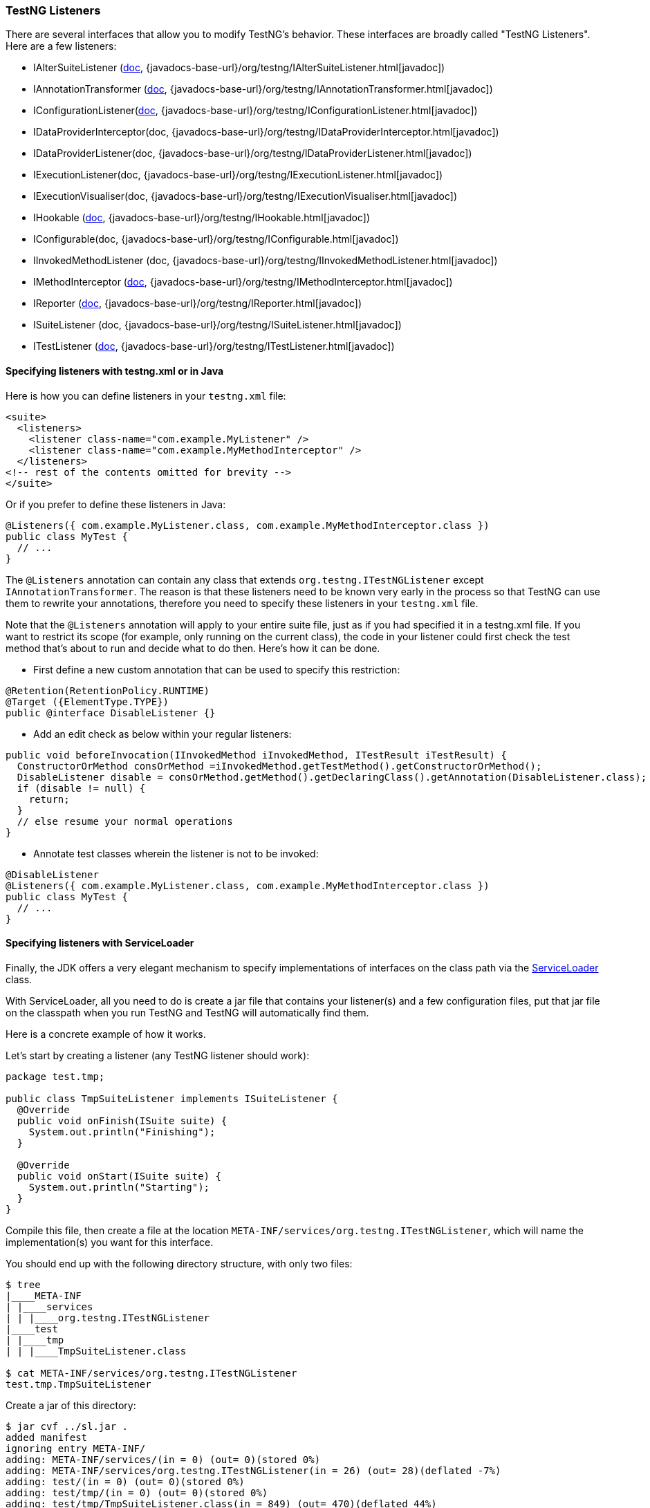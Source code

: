 === TestNG Listeners

There are several interfaces that allow you to modify TestNG's behavior. These interfaces are broadly called "TestNG Listeners". Here are a few listeners:

* IAlterSuiteListener (xref:altering_suites.adoc[doc], {javadocs-base-url}/org/testng/IAlterSuiteListener.html[javadoc])
* IAnnotationTransformer (xref:annotation_transformers.adoc[doc], {javadocs-base-url}/org/testng/IAnnotationTransformer.html[javadoc])
* IConfigurationListener(xref:method_invocations.adoc#_listening_to_configuration_invocations[doc], {javadocs-base-url}/org/testng/IConfigurationListener.html[javadoc])
* IDataProviderInterceptor(doc, {javadocs-base-url}/org/testng/IDataProviderInterceptor.html[javadoc])
* IDataProviderListener(doc, {javadocs-base-url}/org/testng/IDataProviderListener.html[javadoc])
* IExecutionListener(doc, {javadocs-base-url}/org/testng/IExecutionListener.html[javadoc])
* IExecutionVisualiser(doc, {javadocs-base-url}/org/testng/IExecutionVisualiser.html[javadoc])
* IHookable (xref:ihookable.adoc[doc], {javadocs-base-url}/org/testng/IHookable.html[javadoc])
* IConfigurable(doc, {javadocs-base-url}/org/testng/IConfigurable.html[javadoc])
* IInvokedMethodListener (doc, {javadocs-base-url}/org/testng/IInvokedMethodListener.html[javadoc])
* IMethodInterceptor (xref:method_interceptors.adoc[doc], {javadocs-base-url}/org/testng/IMethodInterceptor.html[javadoc])
* IReporter (xref:logging_and_results.adoc#_logging_reporters[doc], {javadocs-base-url}/org/testng/IReporter.html[javadoc])
* ISuiteListener (doc, {javadocs-base-url}/org/testng/ISuiteListener.html[javadoc])
* ITestListener (xref:logging_and_results.adoc#_logging_listeners[doc], {javadocs-base-url}/org/testng/ITestListener.html[javadoc])

==== Specifying listeners with testng.xml or in Java

Here is how you can define listeners in your `testng.xml` file:

[source, xml]

----
<suite>
  <listeners>
    <listener class-name="com.example.MyListener" />
    <listener class-name="com.example.MyMethodInterceptor" />
  </listeners>
<!-- rest of the contents omitted for brevity -->
</suite>
----

Or if you prefer to define these listeners in Java:

[source, java]

----
@Listeners({ com.example.MyListener.class, com.example.MyMethodInterceptor.class })
public class MyTest {
  // ...
}
----

The `@Listeners` annotation can contain any class that extends `org.testng.ITestNGListener` except `IAnnotationTransformer`. The reason is that these listeners need to be known very early in the process so that TestNG can use them to rewrite your annotations, therefore you need to specify these listeners in your `testng.xml` file.

Note that the `@Listeners` annotation will apply to your entire suite file, just as if you had specified it in a testng.xml file. If you want to restrict its scope (for example, only running on the current class), the code in your listener could first check the test method that's about to run and decide what to do then. Here's how it can be done.

* First define a new custom annotation that can be used to specify this restriction:

[source, java]

----
@Retention(RetentionPolicy.RUNTIME)
@Target ({ElementType.TYPE})
public @interface DisableListener {}
----

* Add an edit check as below within your regular listeners:

[source, java]

----
public void beforeInvocation(IInvokedMethod iInvokedMethod, ITestResult iTestResult) {
  ConstructorOrMethod consOrMethod =iInvokedMethod.getTestMethod().getConstructorOrMethod();
  DisableListener disable = consOrMethod.getMethod().getDeclaringClass().getAnnotation(DisableListener.class);
  if (disable != null) {
    return;
  }
  // else resume your normal operations
}
----

* Annotate test classes wherein the listener is not to be invoked:

[source,java]

----
@DisableListener
@Listeners({ com.example.MyListener.class, com.example.MyMethodInterceptor.class })
public class MyTest {
  // ...
}
----

[#_specifying_listeners_with_serviceloader]
==== Specifying listeners with ServiceLoader

Finally, the JDK offers a very elegant mechanism to specify implementations of interfaces on the class path via the https://docs.oracle.com/javase/6/docs/api/java/util/ServiceLoader.html[ServiceLoader] class.

With ServiceLoader, all you need to do is create a jar file that contains your listener(s) and a few configuration files, put that jar file on the classpath when you run TestNG and TestNG will automatically find them.

Here is a concrete example of how it works.

Let's start by creating a listener (any TestNG listener should work):

[source,java]

----
package test.tmp;

public class TmpSuiteListener implements ISuiteListener {
  @Override
  public void onFinish(ISuite suite) {
    System.out.println("Finishing");
  }

  @Override
  public void onStart(ISuite suite) {
    System.out.println("Starting");
  }
}
----

Compile this file, then create a file at the location `META-INF/services/org.testng.ITestNGListener`, which will name the implementation(s) you want for this interface.

You should end up with the following directory structure, with only two files:

[source, bash]

----
$ tree
|____META-INF
| |____services
| | |____org.testng.ITestNGListener
|____test
| |____tmp
| | |____TmpSuiteListener.class

$ cat META-INF/services/org.testng.ITestNGListener
test.tmp.TmpSuiteListener
----

Create a jar of this directory:

[source, bash]

----
$ jar cvf ../sl.jar .
added manifest
ignoring entry META-INF/
adding: META-INF/services/(in = 0) (out= 0)(stored 0%)
adding: META-INF/services/org.testng.ITestNGListener(in = 26) (out= 28)(deflated -7%)
adding: test/(in = 0) (out= 0)(stored 0%)
adding: test/tmp/(in = 0) (out= 0)(stored 0%)
adding: test/tmp/TmpSuiteListener.class(in = 849) (out= 470)(deflated 44%)
----

Next, put this jar file on your classpath when you invoke TestNG:

[source, bash]

----
$ java -classpath sl.jar:testng.jar org.testng.TestNG testng-single.yaml
Starting
f2 11 2
PASSED: f2("2")
Finishing
----

This mechanism allows you to apply the same set of listeners to an entire organization just by adding a jar file to the classpath, instead of asking every single developer to remember to specify these listeners in their `testng.xml` file.

